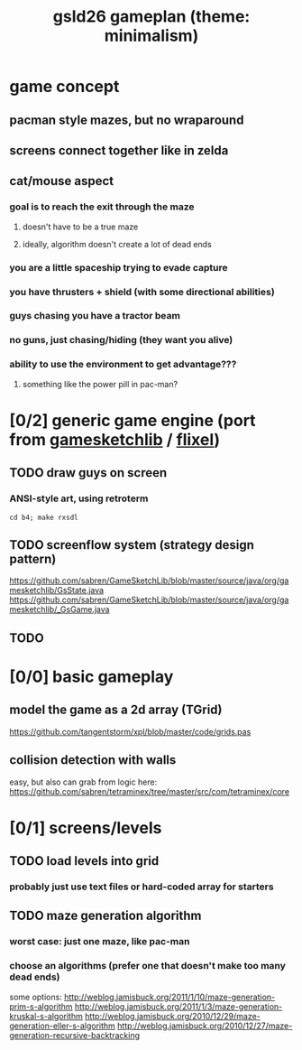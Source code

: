 #+title: gsld26 gameplan (theme: minimalism)

* game concept
** pacman style mazes, but no wraparound
** screens connect together like in zelda
** cat/mouse aspect
*** goal is to reach the exit through the maze
**** doesn't have to be a true maze
**** ideally, algorithm doesn't create a lot of dead ends
*** you are a little spaceship trying to evade capture
*** you have thrusters + shield (with some directional abilities)
*** guys chasing you have a tractor beam
*** no guns, just chasing/hiding (they want you alive)
*** ability to use the environment to get advantage???
**** something like the power pill in pac-man?


* [0/2] generic game engine (port from [[http://gamesketchlib.org/][gamesketchlib]] / [[http://flixel.org][flixel]])
** TODO draw guys on screen
*** ANSI-style art, using retroterm
: cd b4; make rxsdl
** TODO screenflow system (strategy design pattern)
https://github.com/sabren/GameSketchLib/blob/master/source/java/org/gamesketchlib/GsState.java
https://github.com/sabren/GameSketchLib/blob/master/source/java/org/gamesketchlib/_GsGame.java
** TODO

* [0/0] basic gameplay
** model the game as a 2d array (TGrid)
https://github.com/tangentstorm/xpl/blob/master/code/grids.pas
** collision detection with walls
easy, but also can grab from logic here:
https://github.com/sabren/tetraminex/tree/master/src/com/tetraminex/core

* [0/1] screens/levels
** TODO load levels into grid
*** probably just use text files or hard-coded array for starters
** TODO maze generation algorithm
*** worst case: just one maze, like pac-man
*** choose an algorithms (prefer one that doesn't make too many dead ends)
some options:
http://weblog.jamisbuck.org/2011/1/10/maze-generation-prim-s-algorithm
http://weblog.jamisbuck.org/2011/1/3/maze-generation-kruskal-s-algorithm
http://weblog.jamisbuck.org/2010/12/29/maze-generation-eller-s-algorithm
http://weblog.jamisbuck.org/2010/12/27/maze-generation-recursive-backtracking

